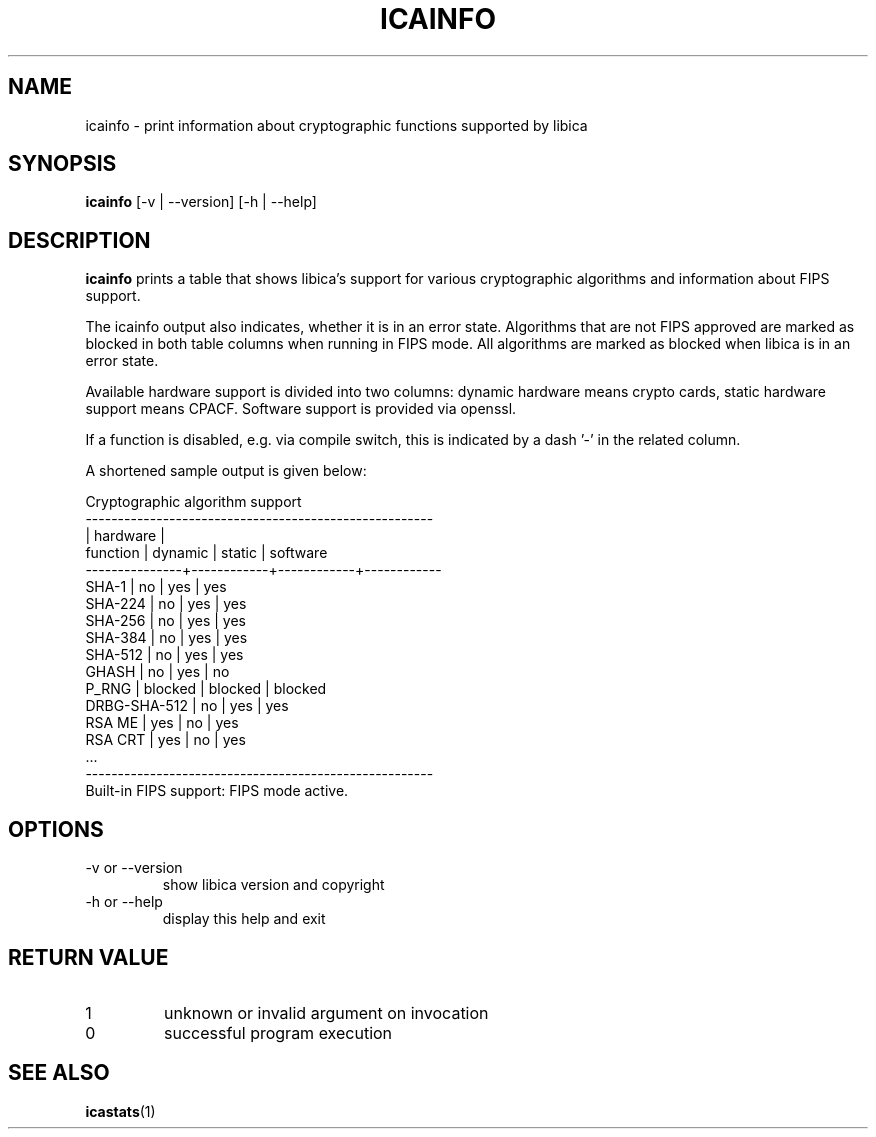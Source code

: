 .\" icainfo man page source
.\"
.\" use
.\"   groff -man -Tutf8 icainfo.1
.\" or
.\"   nroff -man icainfo.1
.\" to process this source
.\"
.TH ICAINFO 1 2018-03-07 IBM "icainfo user manual"
.SH NAME
icainfo \- print information about cryptographic functions supported by libica
.SH SYNOPSIS
.B icainfo
[-v | --version] [-h | --help]
.SH DESCRIPTION
.B icainfo
prints a table that shows libica's support for various cryptographic
algorithms and information about FIPS support.

The icainfo output also indicates, whether it is in an error state.
Algorithms that are not FIPS approved are marked as blocked in both table
columns when running in FIPS mode. All algorithms are marked as blocked when
libica is in an error state.

Available hardware support is divided into two columns: dynamic hardware
means crypto cards, static hardware support means CPACF. Software support
is provided via openssl.

If a function is disabled, e.g. via compile switch, this is indicated
by a dash '-' in the related column.

A shortened sample output is given below:
.P
.nf
      Cryptographic algorithm support
------------------------------------------------------
               |         hardware        |
 function      |   dynamic  |   static   |  software
---------------+------------+------------+------------
         SHA-1 |     no     |    yes     |    yes
       SHA-224 |     no     |    yes     |    yes
       SHA-256 |     no     |    yes     |    yes
       SHA-384 |     no     |    yes     |    yes
       SHA-512 |     no     |    yes     |    yes
         GHASH |     no     |    yes     |     no
         P_RNG |  blocked   |  blocked   |  blocked
  DRBG-SHA-512 |     no     |    yes     |    yes
        RSA ME |    yes     |     no     |    yes
       RSA CRT |    yes     |     no     |    yes
           ...
------------------------------------------------------
Built-in FIPS support: FIPS mode active.
.fi
.SH OPTIONS
.IP "-v or --version"
show libica version and copyright
.IP "-h or --help"
display this help and exit
.SH RETURN VALUE
.IP 1
unknown or invalid argument on invocation
.IP 0
successful program execution
.SH "SEE ALSO"
.BR icastats (1)

